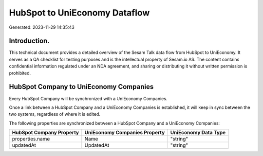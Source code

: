 ==============================
HubSpot to UniEconomy Dataflow
==============================

Generated: 2023-11-29 14:35:43

Introduction.
------------

This technical document provides a detailed overview of the Sesam Talk data flow from HubSpot to UniEconomy. It serves as a QA checklist for testing purposes and is the intellectual property of Sesam.io AS. The content contains confidential information regulated under an NDA agreement, and sharing or distributing it without written permission is prohibited.

HubSpot Company to UniEconomy Companies
---------------------------------------
Every HubSpot Company will be synchronized with a UniEconomy Companies.

Once a link between a HubSpot Company and a UniEconomy Companies is established, it will keep in sync between the two systems, regardless of where it is edited.

The following properties are synchronized between a HubSpot Company and a UniEconomy Companies:

.. list-table::
   :header-rows: 1

   * - HubSpot Company Property
     - UniEconomy Companies Property
     - UniEconomy Data Type
   * - properties.name
     - Name
     - "string"
   * - updatedAt
     - UpdatedAt
     - "string"

